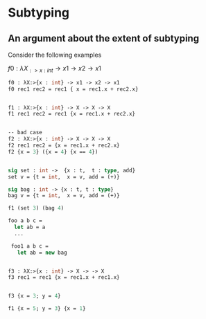 * Subtyping
** An argument about the extent of subtyping

Consider the following examples

$f0 : λX_{:> {x : int}} → x1 → x2 → x1$
#+begin_export latex
f0 : λX_{:> {x : int}} → x1 → x2 → x1
#+end_export

#+begin_src ocaml
  f0 : λX:>{x : int} -> x1 -> x2 -> x1
  f0 rec1 rec2 = rec1 { x = rec1.x + rec2.x}


  f1 : λX:>{x : int} -> X -> X -> X
  f1 rec1 rec2 = rec1 {x = rec1.x + rec2.x}


  -- bad case
  f2 : λX:>{x : int} -> X -> X -> X
  f2 rec1 rec2 = {x = rec1.x + rec2.x}
  f2 {x = 3} ({x = 4} {x == 4})


  sig set : int ->  {x : t,  t : type, add}
  set v = {t = int,  x = v, add = (+)}

  sig bag : int -> {x : t, t : type}
  bag v = {t = int,  x = v, add = (+)}

  f1 (set 3) (bag 4)

  foo a b c =
    let ab = a
    ...

   foo1 a b c =
     let ab = new bag


  f3 : λX:>{x : int} -> X -> -> X
  f3 rec1 = rec1 {x = rec1.x + rec1.x}


  f3 {x = 3; y = 4}

  f1 {x = 5; y = 3} {x = 1}
#+end_src

